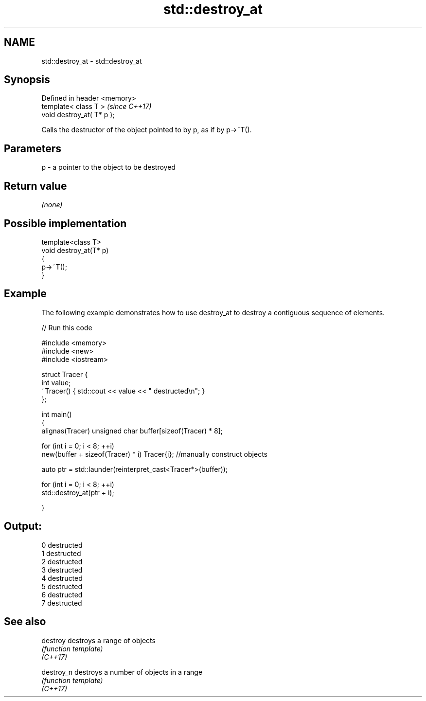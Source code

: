 .TH std::destroy_at 3 "2020.03.24" "http://cppreference.com" "C++ Standard Libary"
.SH NAME
std::destroy_at \- std::destroy_at

.SH Synopsis

  Defined in header <memory>
  template< class T >         \fI(since C++17)\fP
  void destroy_at( T* p );

  Calls the destructor of the object pointed to by p, as if by p->~T().

.SH Parameters


  p - a pointer to the object to be destroyed


.SH Return value

  \fI(none)\fP

.SH Possible implementation



    template<class T>
    void destroy_at(T* p)
    {
        p->~T();
    }



.SH Example

  The following example demonstrates how to use destroy_at to destroy a contiguous sequence of elements.
  
// Run this code

    #include <memory>
    #include <new>
    #include <iostream>

    struct Tracer {
        int value;
        ~Tracer() { std::cout << value << " destructed\\n"; }
    };

    int main()
    {
        alignas(Tracer) unsigned char buffer[sizeof(Tracer) * 8];

        for (int i = 0; i < 8; ++i)
            new(buffer + sizeof(Tracer) * i) Tracer{i}; //manually construct objects

        auto ptr = std::launder(reinterpret_cast<Tracer*>(buffer));

        for (int i = 0; i < 8; ++i)
            std::destroy_at(ptr + i);

    }

.SH Output:

    0 destructed
    1 destructed
    2 destructed
    3 destructed
    4 destructed
    5 destructed
    6 destructed
    7 destructed


.SH See also



  destroy   destroys a range of objects
            \fI(function template)\fP
  \fI(C++17)\fP

  destroy_n destroys a number of objects in a range
            \fI(function template)\fP
  \fI(C++17)\fP




